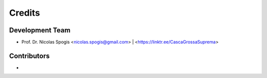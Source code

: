 =======
Credits
=======

Development Team
----------------
* Prof. Dr. Nicolas Spogis <nicolas.spogis@gmail.com> | <https://linktr.ee/CascaGrossaSuprema>

Contributors
------------
*

